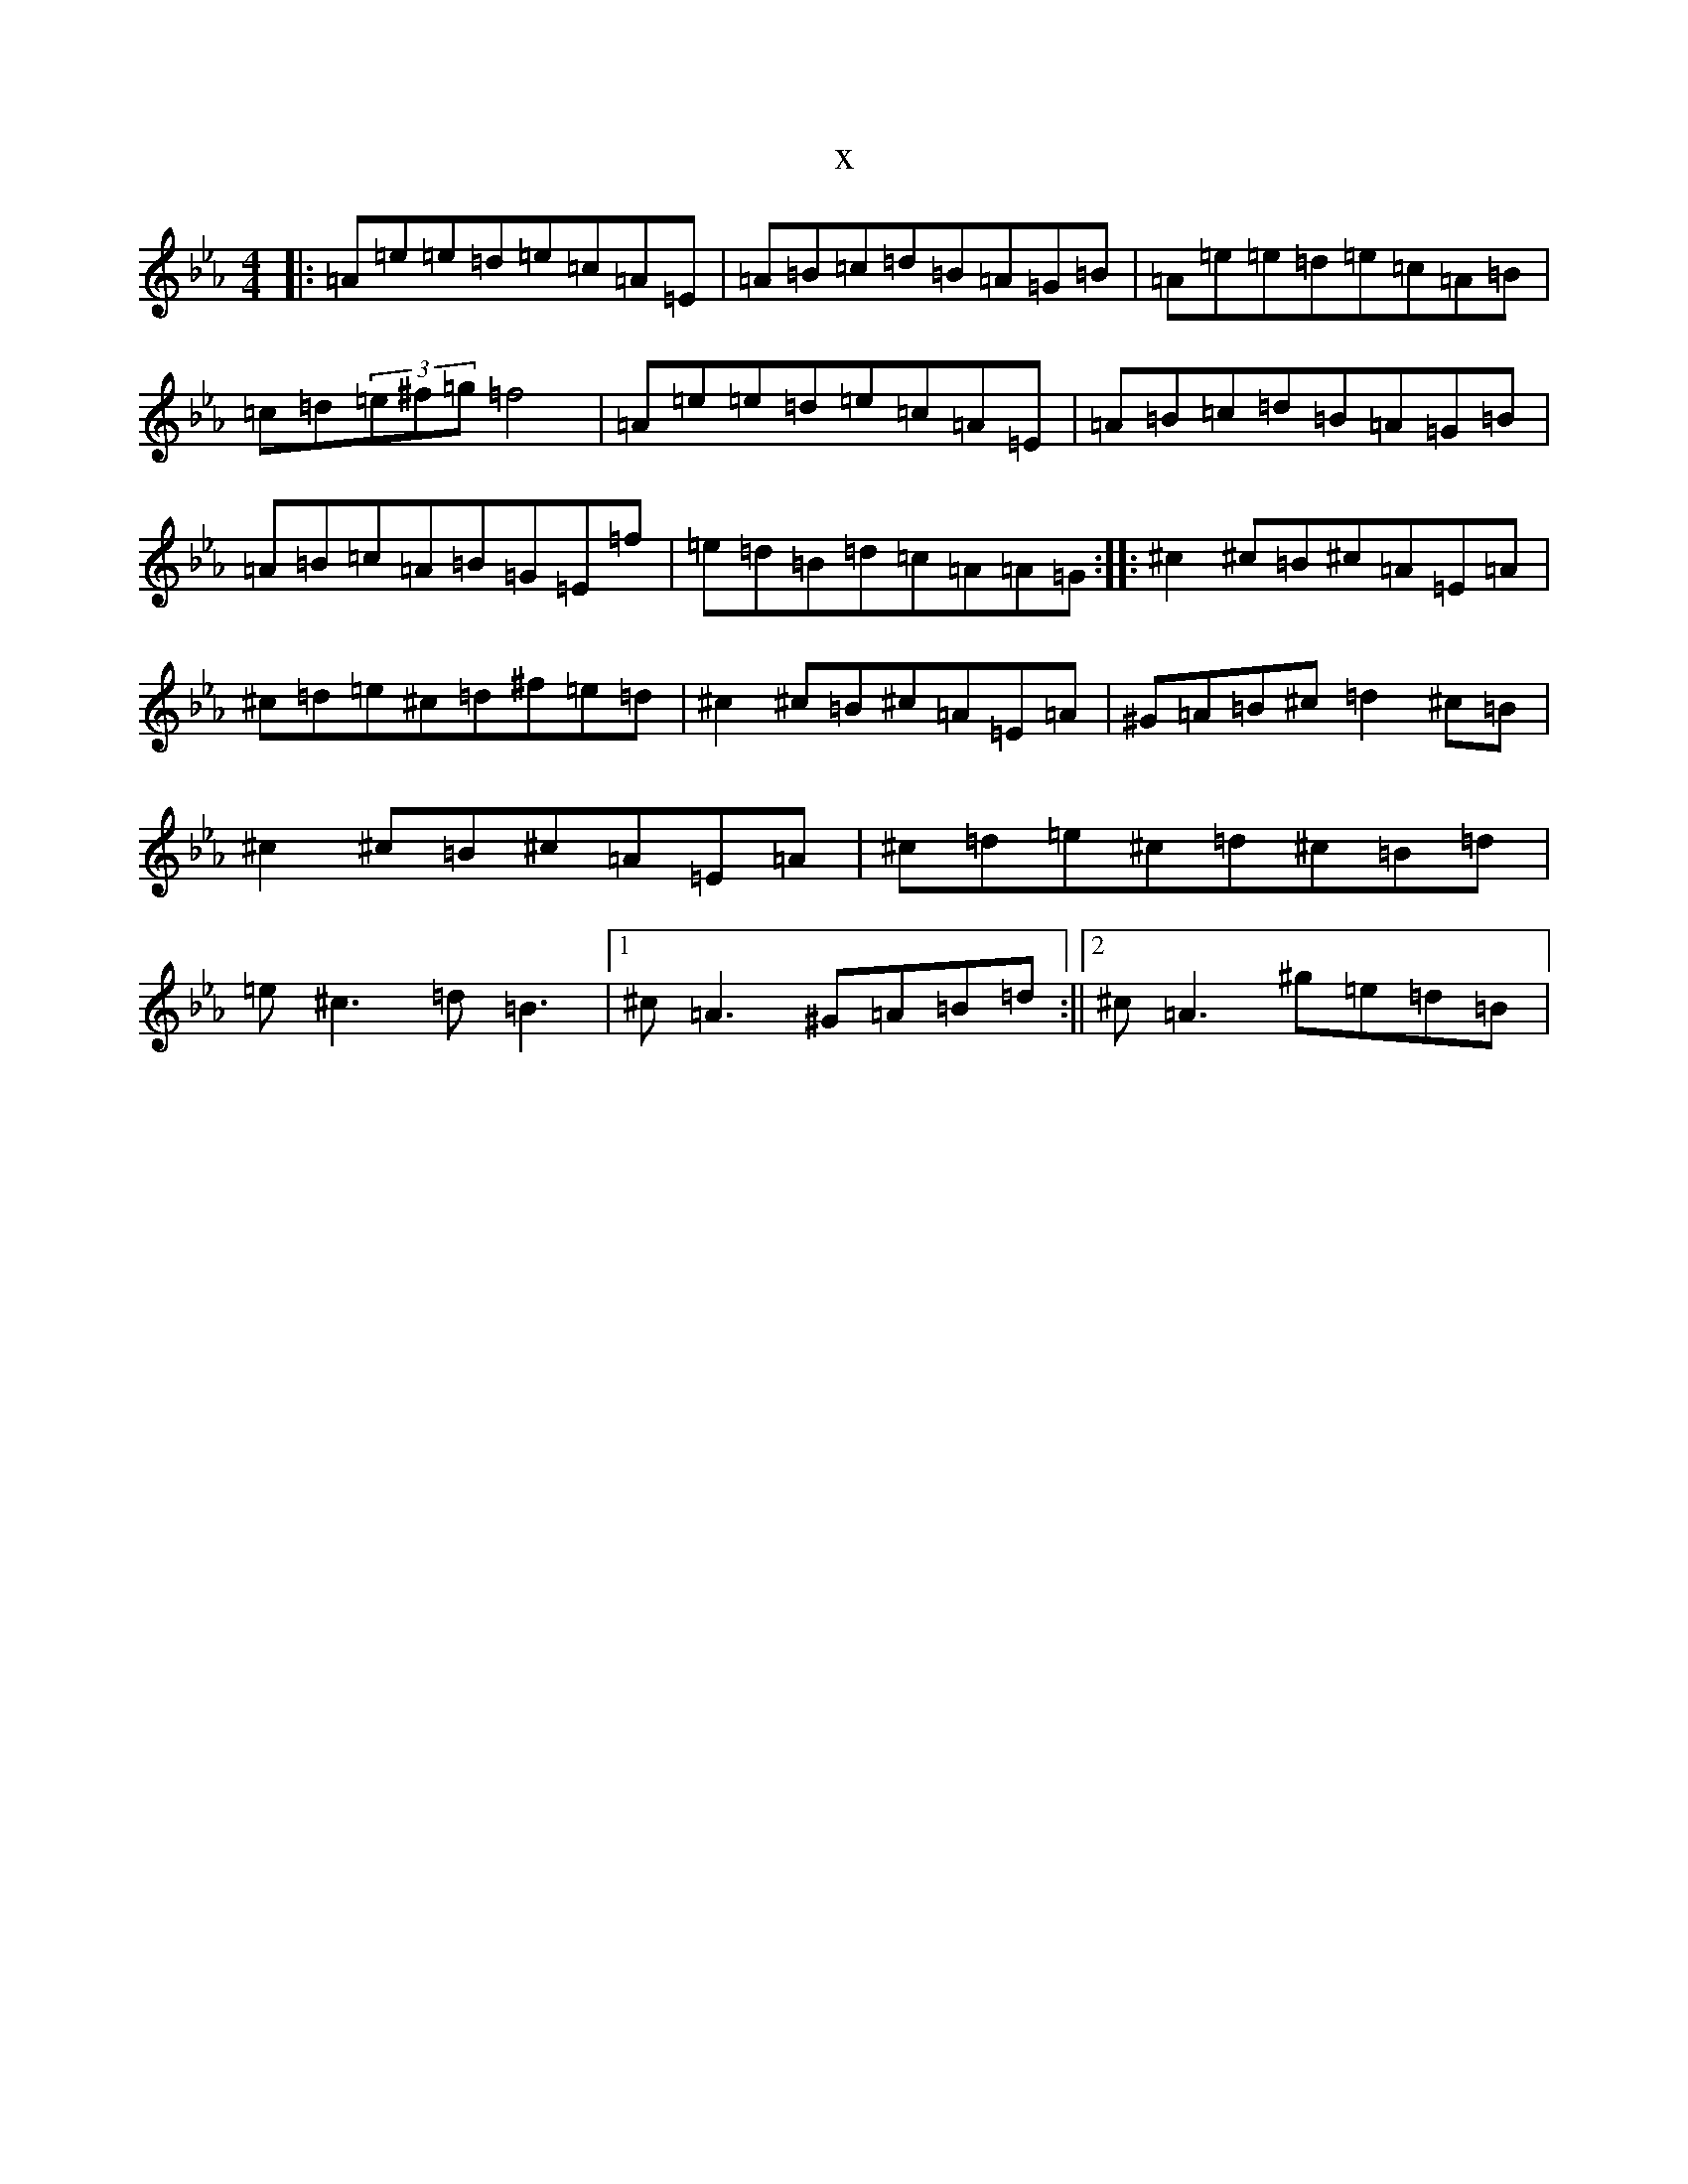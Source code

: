 X:7327
T:x
L:1/8
M:4/4
K: C minor
|:=A=e=e=d=e=c=A=E|=A=B=c=d=B=A=G=B|=A=e=e=d=e=c=A=B|=c=d(3=e^f=g=f4|=A=e=e=d=e=c=A=E|=A=B=c=d=B=A=G=B|=A=B=c=A=B=G=E=f|=e=d=B=d=c=A=A=G:||:^c2^c=B^c=A=E=A|^c=d=e^c=d^f=e=d|^c2^c=B^c=A=E=A|^G=A=B^c=d2^c=B|^c2^c=B^c=A=E=A|^c=d=e^c=d^c=B=d|=e^c3=d=B3|1^c=A3^G=A=B=d:||2^c=A3^g=e=d=B|